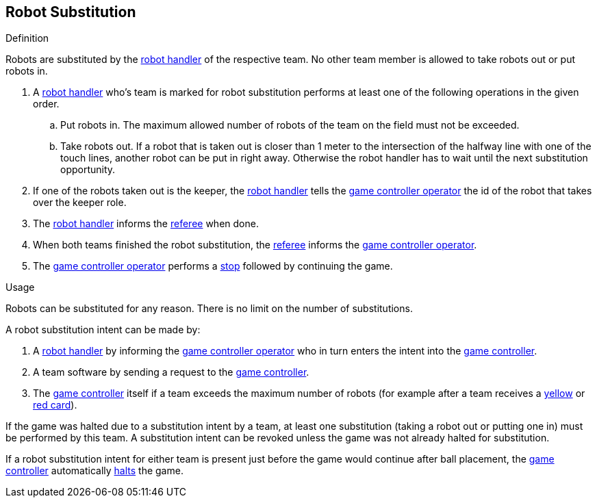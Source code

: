 == Robot Substitution
.Definition
Robots are substituted by the <<Robot Handler, robot handler>> of the respective team. No other team member is allowed to take robots out or put robots in.

. A <<Robot Handler, robot handler>> who's team is marked for robot substitution performs at least one of the following operations in the given order.
.. Put robots in. The maximum allowed number of robots of the team on the field must not be exceeded.
.. Take robots out. If a robot that is taken out is closer than 1 meter to the intersection of the halfway line with one of the touch lines, another robot can be put in right away. Otherwise the robot handler has to wait until the next substitution opportunity.
. If one of the robots taken out is the keeper, the <<Robot Handler, robot handler>> tells the <<Game Controller Operator, game controller operator>> the id of the robot that takes over the keeper role.
. The <<Robot Handler, robot handler>> informs the <<Referee, referee>> when done.
. When both teams finished the robot substitution, the <<Referee, referee>> informs the <<Game Controller Operator, game controller operator>>.
. The <<Game Controller Operator, game controller operator>> performs a <<Stop, stop>> followed by continuing the game.

.Usage
Robots can be substituted for any reason. There is no limit on the number of substitutions.

A robot substitution intent can be made by:

. A <<Robot Handler, robot handler>> by informing the <<Game Controller Operator, game controller operator>> who in turn enters the intent into the <<Game Controller, game controller>>.
. A team software by sending a request to the <<Game Controller, game controller>>.
. The <<Game Controller, game controller>> itself if a team exceeds the maximum number of robots (for example after a team receives a <<Yellow Card, yellow>> or <<Red Card, red card>>).

If the game was halted due to a substitution intent by a team, at least one substitution (taking a robot out or putting one in) must be performed by this team. A substitution intent can be revoked unless the game was not already halted for substitution.

If a robot substitution intent for either team is present just before the game would continue after ball placement, the <<Game Controller, game controller>> automatically <<Halt, halts>> the game.
